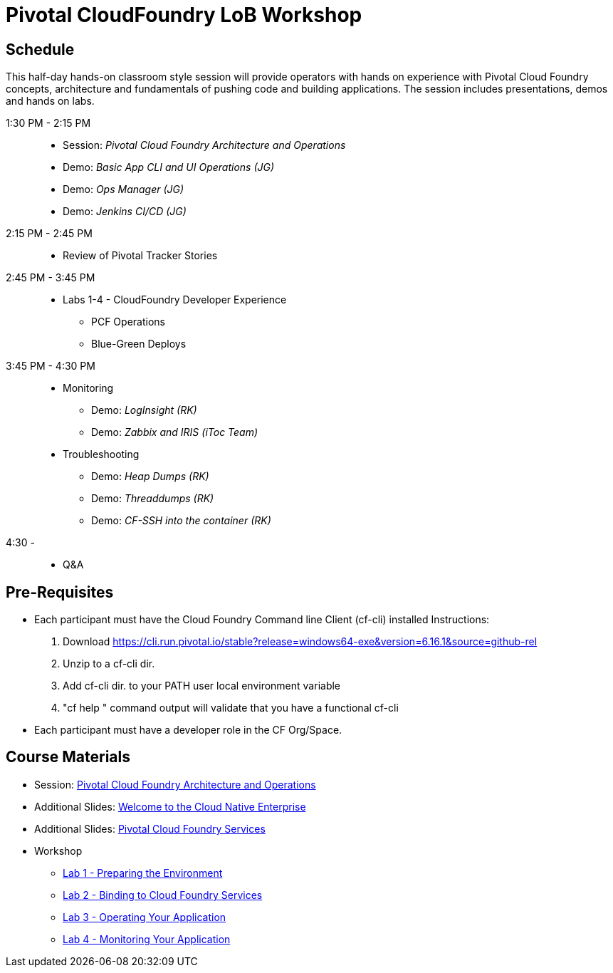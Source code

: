 = Pivotal CloudFoundry LoB Workshop

== Schedule

This half-day hands-on classroom style session will provide operators with hands on experience with Pivotal Cloud Foundry concepts, architecture and fundamentals of pushing code and building applications. The session includes presentations, demos and hands on labs.

1:30 PM - 2:15 PM::
 * Session: _Pivotal Cloud Foundry Architecture and Operations_ 
 * Demo: _Basic App CLI and UI Operations (JG)_
 * Demo: _Ops Manager (JG)_
 * Demo: _Jenkins CI/CD (JG)_
2:15 PM - 2:45 PM:: 
 * Review of Pivotal Tracker Stories
2:45 PM - 3:45 PM::
 * Labs 1-4 - CloudFoundry Developer Experience
 ** PCF Operations
 ** Blue-Green Deploys
3:45 PM - 4:30 PM::
 * Monitoring
  ** Demo: _LogInsight (RK)_
  ** Demo: _Zabbix and IRIS (iToc Team)_
 * Troubleshooting
  ** Demo: _Heap Dumps (RK)_
  ** Demo: _Threaddumps (RK)_
  ** Demo: _CF-SSH into the container (RK)_
4:30 - ::
 * Q&A

== Pre-Requisites
 * Each participant must have the Cloud Foundry Command line Client (cf-cli) installed
  Instructions:
  1. Download https://cli.run.pivotal.io/stable?release=windows64-exe&version=6.16.1&source=github-rel
  2. Unzip to a cf-cli dir.
  3. Add cf-cli dir. to your PATH user local environment variable
  4. "cf help " command output will validate that you have a functional cf-cli
 * Each participant must have a developer role in the CF Org/Space.

== Course Materials
* Session: link:presentations/Session_2_Architecture_And_Operations.pptx[Pivotal Cloud Foundry Architecture and Operations]
* Additional Slides: link:presentations/Session_1_Cloud_Native_Enterprise.pptx[Welcome to the Cloud Native Enterprise]
* Additional Slides: link:presentations/Session_3_Services_Overview.pptx[Pivotal Cloud Foundry Services]

* Workshop
** link:labs/lab1/lab.adoc[Lab 1 - Preparing the Environment]
** link:labs/lab2/lab.adoc[Lab 2 - Binding to Cloud Foundry Services]
** link:labs/lab3/lab.adoc[Lab 3 - Operating Your Application]
** link:labs/lab4/lab.adoc[Lab 4 - Monitoring Your Application]

